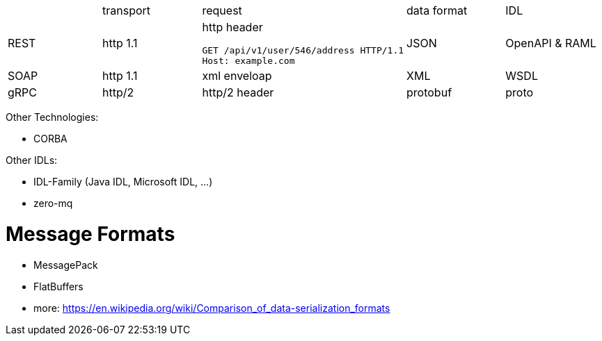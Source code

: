 |===
|    |transport|request |data format  |IDL     
|REST|http 1.1 
a|http header  
```
GET /api/v1/user/546/address HTTP/1.1
Host: example.com
```
|JSON    |OpenAPI & RAML


|SOAP|http 1.1 |xml enveloap |XML     |WSDL    
|gRPC|http/2   |http/2 header|protobuf|proto   

|===

Other Technologies:

* CORBA

Other IDLs:

* IDL-Family (Java IDL, Microsoft IDL, ...)
* zero-mq

# Message Formats

* MessagePack
* FlatBuffers
* more: https://en.wikipedia.org/wiki/Comparison_of_data-serialization_formats
